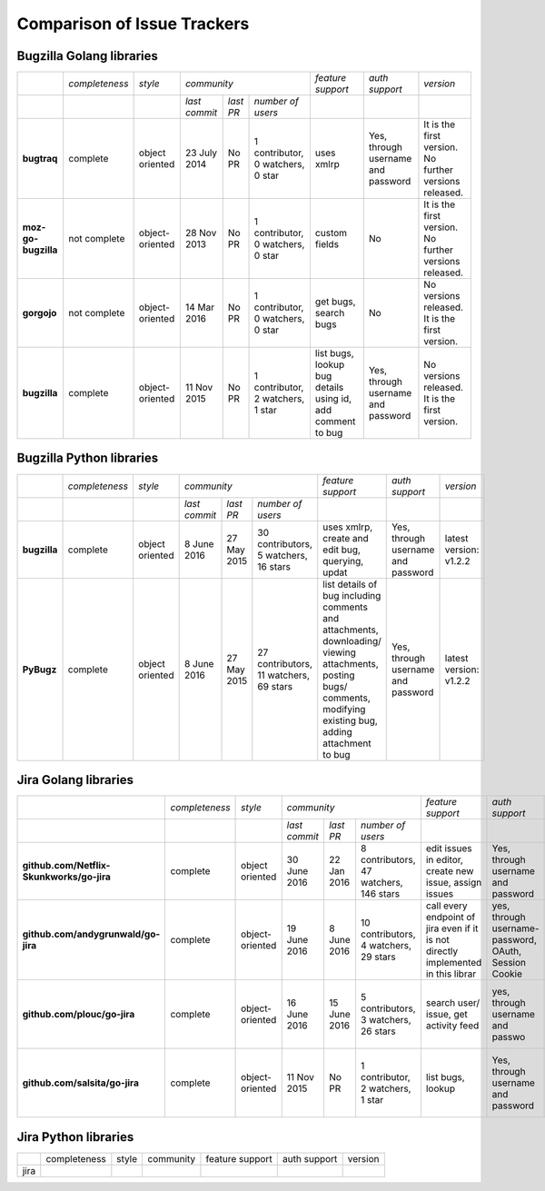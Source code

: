 ===================================================
Comparison of Issue Trackers
===================================================
 


Bugzilla Golang libraries
-------------------------------

+-------------------------+--------------------+--------------------+-----------------------------------------------------------------------------+-----------------------------------------------------------------+------------------------------------------------+--------------------------------------------------------+
|                         |*completeness*      |*style*             |*community*                                                                  |*feature support*                                                |*auth support*                                  |*version*                                               |
+-------------------------+--------------------+--------------------+-------------------+----------------------+----------------------------------+-----------------------------------------------------------------+------------------------------------------------+--------------------------------------------------------+
|                         |                    |                    |*last commit*      |*last PR*             |*number of users*                 |                                                                 |                                                |                                                        |
+-------------------------+--------------------+--------------------+-------------------+----------------------+----------------------------------+-----------------------------------------------------------------+------------------------------------------------+--------------------------------------------------------+
|**bugtraq**              |complete            |object oriented     |23 July 2014       |No PR                 |1 contributor, 0 watchers, 0 star |uses xmlrp                                                       |Yes, through username and password              |It is the first version. No further versions released.  |  
+-------------------------+--------------------+--------------------+-------------------+----------------------+----------------------------------+-----------------------------------------------------------------+------------------------------------------------+--------------------------------------------------------+
|**moz-go-bugzilla**      |not complete        |object-oriented     |28 Nov 2013        |No PR                 |1 contributor, 0 watchers, 0 star |custom fields                                                    |No                                              |It is the first version. No further versions released.  |
+-------------------------+--------------------+--------------------+-------------------+----------------------+----------------------------------+-----------------------------------------------------------------+------------------------------------------------+--------------------------------------------------------+
|**gorgojo**              |not complete        |object-oriented     |14 Mar 2016        |No PR                 |1 contributor, 0 watchers, 0 star |get bugs, search bugs                                            |No                                              |No versions released. It is the first version.          |
+-------------------------+--------------------+--------------------+-------------------+----------------------+----------------------------------+-----------------------------------------------------------------+------------------------------------------------+--------------------------------------------------------+
|**bugzilla**             |complete            |object-oriented     |11 Nov 2015        |No PR                 |1 contributor, 2 watchers, 1 star |list bugs, lookup bug details using id, add comment to bug       |Yes, through username and password              |No versions released. It is the first version.          |
+-------------------------+--------------------+--------------------+-------------------+----------------------+----------------------------------+-----------------------------------------------------------------+------------------------------------------------+--------------------------------------------------------+

Bugzilla Python libraries
-------------------------------

+-------------------------+--------------------+--------------------+----------------------------------------------------------------------------------+-------------------------------------------------------------------------------------------------------------------------------------------------------------------+------------------------------------------------+--------------------------------------------------------+
|                         |*completeness*      |*style*             |*community*                                                                       |*feature support*                                                                                                                                                  |*auth support*                                  |*version*                                               |
+-------------------------+--------------------+--------------------+-------------------+----------------------+---------------------------------------+-------------------------------------------------------------------------------------------------------------------------------------------------------------------+------------------------------------------------+--------------------------------------------------------+
|                         |                    |                    |*last commit*      |*last PR*             |*number of users*                      |                                                                                                                                                                   |                                                |                                                        |
+-------------------------+--------------------+--------------------+-------------------+----------------------+---------------------------------------+-------------------------------------------------------------------------------------------------------------------------------------------------------------------+------------------------------------------------+--------------------------------------------------------+
|**bugzilla**             |complete            |object oriented     |8 June 2016        |27 May 2015           |30 contributors, 5 watchers, 16 stars  |uses xmlrp, create and edit bug, querying, updat                                                                                                                   |Yes, through username and password              |latest version: v1.2.2                                  |
+-------------------------+--------------------+--------------------+-------------------+----------------------+---------------------------------------+-------------------------------------------------------------------------------------------------------------------------------------------------------------------+------------------------------------------------+--------------------------------------------------------+
|**PyBugz**               |complete            |object oriented     |8 June 2016        |27 May 2015           |27 contributors, 11 watchers, 69 stars |list details of bug including comments and attachments, downloading/ viewing attachments, posting bugs/ comments, modifying existing bug, adding attachment to bug |Yes, through username and password              |latest version: v1.2.2                                  |
+-------------------------+--------------------+--------------------+-------------------+----------------------+---------------------------------------+-------------------------------------------------------------------------------------------------------------------------------------------------------------------+------------------------------------------------+--------------------------------------------------------+


Jira Golang libraries
-------------------------------

+--------------------------------------------+--------------------+--------------------+-----------------------------------------------------------------------------------+-----------------------------------------------------------------------------------------------+--------------------------------------------------------+--------------------------------------------------------+
|                                            |*completeness*      |*style*             |*community*                                                                        |*feature support*                                                                              |*auth support*                                          |*version*                                               |
+--------------------------------------------+--------------------+--------------------+--------------------+----------------------+---------------------------------------+-----------------------------------------------------------------------------------------------+--------------------------------------------------------+--------------------------------------------------------+
|                                            |                    |                    |*last commit*       |*last PR*             |*number of users*                      |                                                                                               |                                                        |                                                        |
+--------------------------------------------+--------------------+--------------------+--------------------+----------------------+---------------------------------------+-----------------------------------------------------------------------------------------------+--------------------------------------------------------+--------------------------------------------------------+
|**github.com/Netflix-Skunkworks/go-jira**   |complete            |object oriented     |30 June 2016        |22 Jan 2016           |8 contributors, 47 watchers, 146 stars |edit issues in editor, create new issue, assign issues                                         |Yes, through username and password                      |Latest version: v0.1.2                                  |
+--------------------------------------------+--------------------+--------------------+--------------------+----------------------+---------------------------------------+-----------------------------------------------------------------------------------------------+--------------------------------------------------------+--------------------------------------------------------+
|**github.com/andygrunwald/go-jira**         |complete            |object-oriented     |19 June 2016        |8 June 2016           |10 contributors, 4 watchers, 29 stars  |call every endpoint of jira even if it is not directly implemented in this librar              |yes, through username-password, OAuth, Session Cookie   |It is the first version. No further versions released.  |
+--------------------------------------------+--------------------+--------------------+--------------------+----------------------+---------------------------------------+-----------------------------------------------------------------------------------------------+--------------------------------------------------------+--------------------------------------------------------+
|**github.com/plouc/go-jira**                |complete            |object-oriented     |16 June 2016        |15 June 2016          |5 contributors, 3 watchers, 26 stars   |search user/ issue, get activity feed                                                          |yes, through username and passwo                        |No versions released. It is the first version.          |
+--------------------------------------------+--------------------+--------------------+--------------------+----------------------+---------------------------------------+-----------------------------------------------------------------------------------------------+--------------------------------------------------------+--------------------------------------------------------+
|**github.com/salsita/go-jira**              |complete            |object-oriented     |11 Nov 2015         |No PR                 |1 contributor, 2 watchers, 1 star      |list bugs, lookup                                                                              |Yes, through username and password                      |No versions released. It is the first version.          |
+--------------------------------------------+--------------------+--------------------+--------------------+----------------------+---------------------------------------+-----------------------------------------------------------------------------------------------+--------------------------------------------------------+--------------------------------------------------------+


Jira Python libraries
-------------------------------

+-------------------------+--------------------+--------------------+--------------------------------+------------------------+----------------+-------------+
|                         |completeness        |style               |community                       |feature support         |auth support    |version      |
+-------------------------+--------------------+--------------------+--------------------------------+------------------------+----------------+-------------+
|jira                     |                    |                    |                                |                        |                |             |
+-------------------------+--------------------+--------------------+--------------------------------+------------------------+----------------+-------------+
